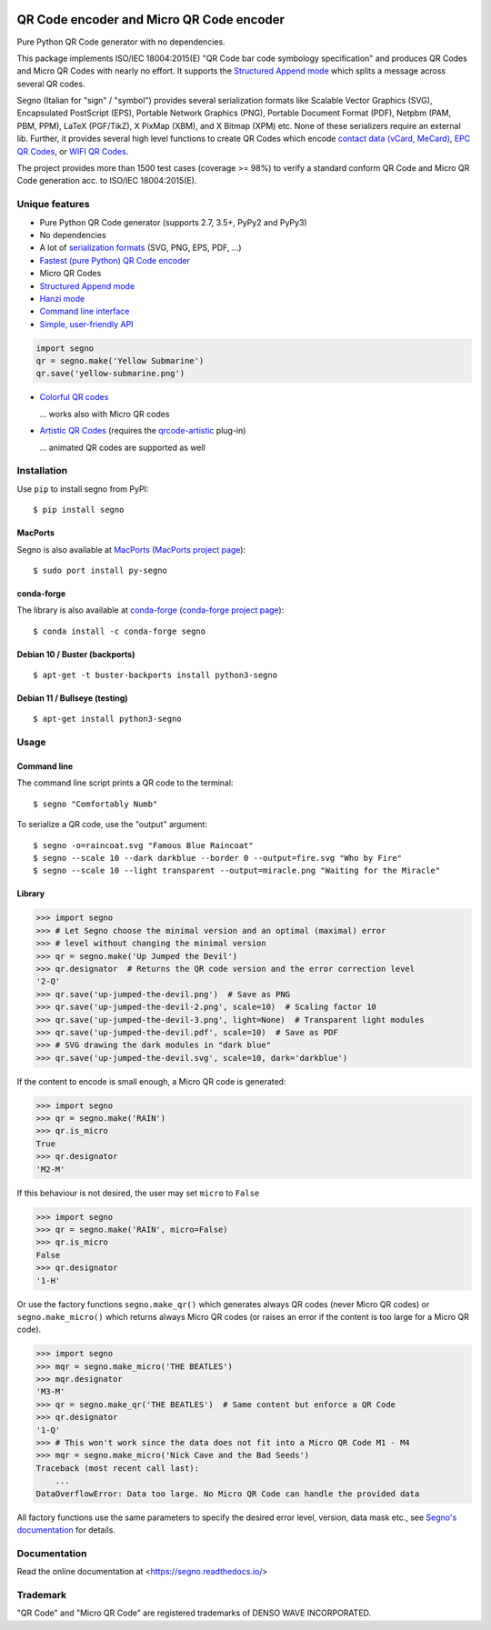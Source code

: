 .. image:: https://travis-ci.com/heuer/segno.svg?branch=master
    :target: https://travis-ci.com/heuer/segno

QR Code encoder and Micro QR Code encoder
=========================================

Pure Python QR Code generator with no dependencies.

This package implements ISO/IEC 18004:2015(E) "QR Code bar code symbology
specification" and produces QR Codes and Micro QR Codes with nearly no effort.
It supports the `Structured Append mode <https://segno.readthedocs.io/en/stable/structured-append.html>`_
which splits a message across several QR codes.

Segno (Italian for "sign" / "symbol") provides several serialization formats
like Scalable Vector Graphics (SVG), Encapsulated PostScript (EPS),
Portable Network Graphics (PNG), Portable Document Format (PDF), Netpbm (PAM, PBM, PPM),
LaTeX (PGF/TikZ), X PixMap (XBM), and X Bitmap (XPM) etc.
None of these serializers require an external lib.
Further, it provides several high level functions to create QR Codes which encode
`contact data (vCard, MeCard) <https://segno.readthedocs.io/en/stable/contact-information.html>`_,
`EPC QR Codes <https://segno.readthedocs.io/en/stable/epc-qrcodes.html>`_,
or `WIFI QR Codes <https://segno.readthedocs.io/en/stable/special-qrcode-factories.html#create-a-qr-code-for-a-wifi-configuration>`_.

The project provides more than 1500 test cases (coverage >= 98%) to verify a
standard conform QR Code and Micro QR Code generation acc. to ISO/IEC 18004:2015(E).


Unique features
---------------
* Pure Python QR Code generator (supports 2.7, 3.5+, PyPy2 and PyPy3)
* No dependencies
* A lot of `serialization formats <https://segno.readthedocs.io/en/stable/serializers.html#available-serializers>`_ (SVG, PNG, EPS, PDF, ...)
* `Fastest (pure Python) QR Code encoder <https://segno.readthedocs.io/en/stable/comparison-qrcode-libs.html#performance>`_
* Micro QR Codes
* `Structured Append mode <https://segno.readthedocs.io/en/stable/structured-append.html>`_
* `Hanzi mode <https://segno.readthedocs.io/en/stable/qrcode-modes.html#hanzi-mode>`_
* `Command line interface <https://segno.readthedocs.io/en/stable/command-line.html>`_
* `Simple, user-friendly API <https://segno.readthedocs.io/en/stable/make.html>`_

.. code-block:: python

    import segno
    qr = segno.make('Yellow Submarine')
    qr.save('yellow-submarine.png')

* `Colorful QR codes <https://segno.readthedocs.io/en/stable/colorful-qrcodes.html>`_

  .. image:: https://github.com/heuer/segno/raw/master/docs/_static/yellow-submarine.png
    :alt: Colorful 3-H QR code encoding "Yellow Submarine"

  ... works also with Micro QR codes

  .. image:: https://github.com/heuer/segno/raw/master/docs/_static/colorful/rain.png
    :alt: Colorful M4-Q Micro QR code encoding "Rain"

* `Artistic QR Codes <https://segno.readthedocs.io/en/stable/artistic-qrcodes.html>`_
  (requires the `qrcode-artistic <https://github.com/heuer/qrcode-artistic>`_ plug-in)

  .. image:: https://github.com/heuer/segno/raw/master/docs/_static/artistic/letitbe.jpg
    :alt: Animated 3-H QR code encoding "The Beatles -- Let It Be"

  ... animated QR codes are supported as well

  .. image:: https://github.com/heuer/segno/raw/master/docs/_static/artistic/abbey-road.webp
    :alt: Animated 4-H QR code encoding "The Beatles -- Abbey Road"


Installation
------------

Use ``pip`` to install segno from PyPI::

    $ pip install segno


MacPorts
^^^^^^^^

Segno is also available at `MacPorts <https://www.macports.org/>`_
(`MacPorts project page <https://ports.macports.org/port/py-segno/>`_)::

    $ sudo port install py-segno


conda-forge
^^^^^^^^^^^

The library is also available at `conda-forge <https://conda-forge.org/>`_
(`conda-forge project page <https://anaconda.org/conda-forge/segno>`_)::

    $ conda install -c conda-forge segno


Debian 10 / Buster (backports)
^^^^^^^^^^^^^^^^^^^^^^^^^^^^^^

::

    $ apt-get -t buster-backports install python3-segno

Debian 11 / Bullseye (testing)
^^^^^^^^^^^^^^^^^^^^^^^^^^^^^^

::

    $ apt-get install python3-segno


Usage
-----

Command line
^^^^^^^^^^^^

The command line script prints a QR code to the terminal::

    $ segno "Comfortably Numb"


To serialize a QR code, use the "output" argument::

    $ segno -o=raincoat.svg "Famous Blue Raincoat"
    $ segno --scale 10 --dark darkblue --border 0 --output=fire.svg "Who by Fire"
    $ segno --scale 10 --light transparent --output=miracle.png "Waiting for the Miracle"



Library
^^^^^^^

.. code-block:: python

    >>> import segno
    >>> # Let Segno choose the minimal version and an optimal (maximal) error
    >>> # level without changing the minimal version
    >>> qr = segno.make('Up Jumped the Devil')
    >>> qr.designator  # Returns the QR code version and the error correction level
    '2-Q'
    >>> qr.save('up-jumped-the-devil.png')  # Save as PNG
    >>> qr.save('up-jumped-the-devil-2.png', scale=10)  # Scaling factor 10
    >>> qr.save('up-jumped-the-devil-3.png', light=None)  # Transparent light modules
    >>> qr.save('up-jumped-the-devil.pdf', scale=10)  # Save as PDF
    >>> # SVG drawing the dark modules in "dark blue"
    >>> qr.save('up-jumped-the-devil.svg', scale=10, dark='darkblue')


If the content to encode is small enough, a Micro QR code is generated:

.. code-block:: python

    >>> import segno
    >>> qr = segno.make('RAIN')
    >>> qr.is_micro
    True
    >>> qr.designator
    'M2-M'


If this behaviour is not desired, the user may set ``micro`` to ``False``

.. code-block:: python

    >>> import segno
    >>> qr = segno.make('RAIN', micro=False)
    >>> qr.is_micro
    False
    >>> qr.designator
    '1-H'


Or use the factory functions ``segno.make_qr()`` which generates always QR codes
(never Micro QR codes) or ``segno.make_micro()`` which returns always
Micro QR codes (or raises an error if the content is too large for a Micro QR code).

.. code-block:: python

    >>> import segno
    >>> mqr = segno.make_micro('THE BEATLES')
    >>> mqr.designator
    'M3-M'
    >>> qr = segno.make_qr('THE BEATLES')  # Same content but enforce a QR Code
    >>> qr.designator
    '1-Q'
    >>> # This won't work since the data does not fit into a Micro QR Code M1 - M4
    >>> mqr = segno.make_micro('Nick Cave and the Bad Seeds')
    Traceback (most recent call last):
        ...
    DataOverflowError: Data too large. No Micro QR Code can handle the provided data


All factory functions use the same parameters to specify the desired error
level, version, data mask etc., see `Segno's documentation`_ for details.


Documentation
-------------
Read the online documentation at <https://segno.readthedocs.io/>


Trademark
---------
"QR Code" and "Micro QR Code" are registered trademarks of DENSO WAVE INCORPORATED.


.. _Segno's documentation: https://segno.readthedocs.io/
